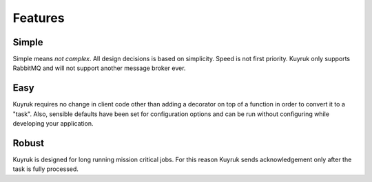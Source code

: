 Features
========


Simple
------
Simple means *not complex*. All design decisions is based on simplicity.
Speed is not first priority. Kuyruk only supports RabbitMQ and will
not support another message broker ever.


Easy
----
Kuyruk requires no change in client code other than adding a decorator on top
of a function in order to convert it to a "task".
Also, sensible defaults have been set for configuration options and
can be run without configuring while developing your application.


Robust
------
Kuyruk is designed for long running mission critical jobs. For this reason
Kuyruk sends acknowledgement only after the task is fully processed.
